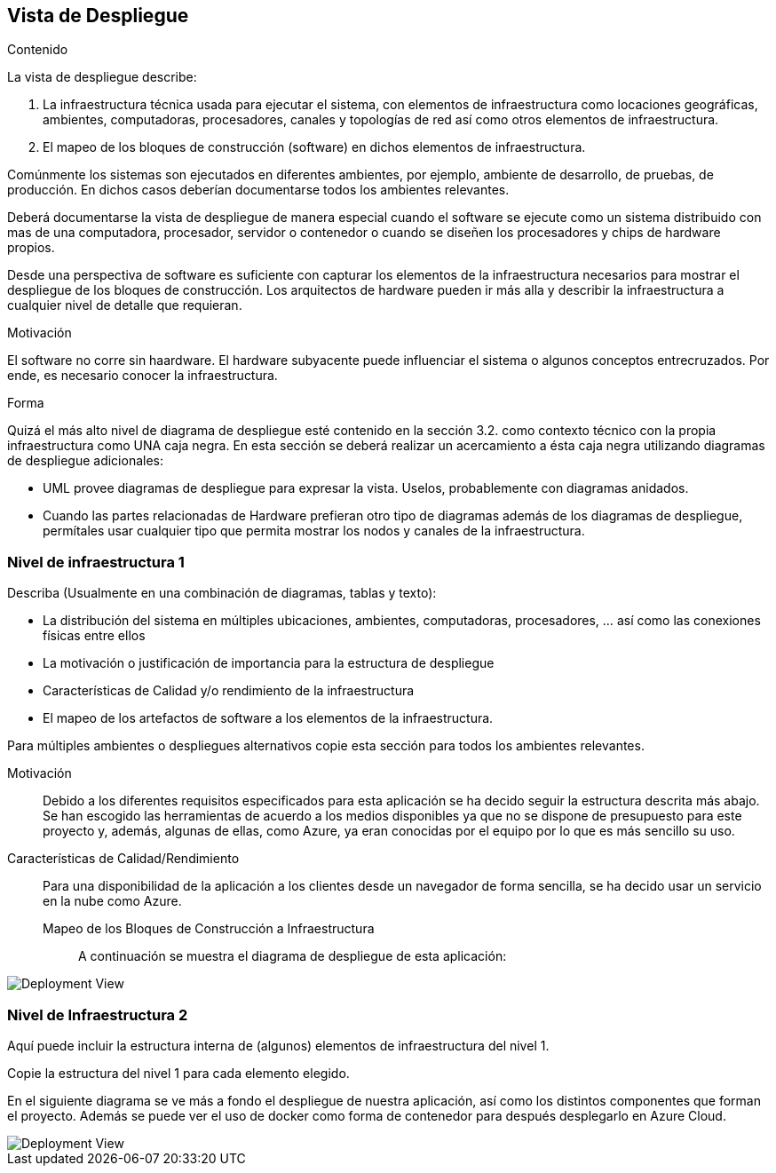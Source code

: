 ifndef::imagesdir[:imagesdir: ../images]

[[section-deployment-view]]


== Vista de Despliegue

[role="arc42help"]
****
.Contenido
La vista de despliegue describe:

. La infraestructura técnica usada para ejecutar el sistema, con elementos de infraestructura como locaciones geográficas,
ambientes, computadoras, procesadores, canales y topologías de red así como otros elementos de infraestructura.
. El mapeo de los bloques de construcción (software) en dichos elementos de infraestructura.

Comúnmente los sistemas son ejecutados en diferentes ambientes, por ejemplo, ambiente de desarrollo, de pruebas, de producción. En dichos casos deberían documentarse todos los ambientes relevantes.

Deberá documentarse la vista de despliegue de manera especial cuando el software se ejecute como un sistema distribuido
con mas de una computadora, procesador, servidor o contenedor o cuando se diseñen los procesadores y chips de hardware propios.

Desde una perspectiva de software es suficiente con capturar los elementos de la infraestructura necesarios para mostrar
el despliegue de los bloques de construcción. Los arquitectos de hardware pueden ir más alla y describir la infraestructura
a cualquier nivel de detalle que requieran.

.Motivación
El software no corre sin haardware.
El hardware subyacente puede influenciar el sistema o algunos conceptos entrecruzados. Por ende, es necesario conocer
la infraestructura.

.Forma
Quizá el más alto nivel de diagrama de despliegue esté contenido en la sección 3.2. como contexto técnico con la 
propia infraestructura como UNA caja negra. En esta sección se deberá realizar un acercamiento a ésta caja negra 
utilizando diagramas de despliegue adicionales:

* UML provee diagramas de despliegue para expresar la vista. Uselos, probablemente con diagramas anidados.
* Cuando las partes relacionadas de Hardware prefieran otro tipo de diagramas además de los diagramas de despliegue,
permítales usar cualquier tipo que permita mostrar los nodos y canales de la infraestructura.
****

=== Nivel de infraestructura 1

[role="arc42help"]
****
Describa (Usualmente en una combinación de diagramas, tablas y texto):

* La distribución del sistema en múltiples ubicaciones, ambientes, computadoras, procesadores, ... así como las
conexiones físicas entre ellos
* La motivación o justificación de importancia para la estructura de despliegue
* Características de Calidad y/o rendimiento de la infraestructura
* El mapeo de los artefactos de software a los elementos de la infraestructura.

Para múltiples ambientes o despliegues alternativos copie esta sección para todos los ambientes relevantes.
****

Motivación::

Debido a los diferentes requisitos especificados para esta aplicación se ha decido seguir la estructura descrita más abajo. Se han escogido las herramientas de acuerdo a los medios disponibles ya que no se dispone de presupuesto para este proyecto y, además, algunas de ellas, como Azure, ya eran conocidas por el equipo por lo que es más sencillo su uso.

Características de Calidad/Rendimiento::

Para una disponibilidad de la aplicación a los clientes desde un navegador de forma sencilla, se ha decido usar un servicio en la nube como Azure. 

Mapeo de los Bloques de Construcción a Infraestructura:::

A continuación se muestra el diagrama de despliegue de esta aplicación:

image::07-DepView.svg[Deployment View] 

=== Nivel de Infraestructura 2

[role="arc42help"]
****
Aquí puede incluir la estructura interna de (algunos) elementos de infraestructura del nivel 1.

Copie la estructura del nivel 1 para cada elemento elegido.
****

En el siguiente diagrama se ve más a fondo el despliegue de nuestra aplicación, así como los distintos componentes que forman el proyecto. Además se puede ver el uso de docker como forma de contenedor para después desplegarlo en Azure Cloud.

image::07-DeploymentView_2.svg[Deployment View] 
